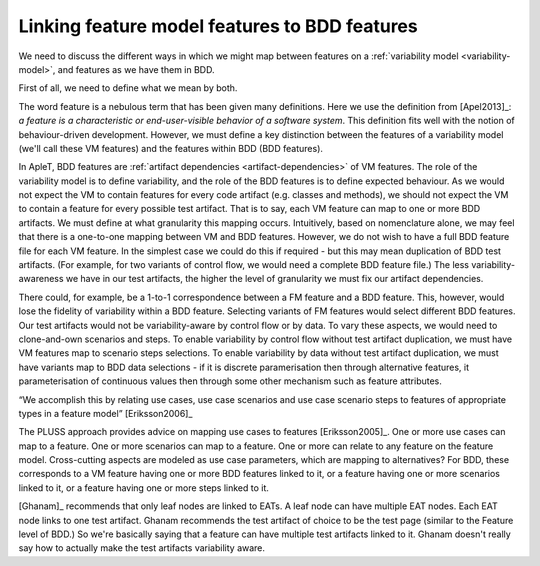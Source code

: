 .. _variability-linking-features-to-bdd:

**********************************************
Linking feature model features to BDD features
**********************************************

We need to discuss the different ways in which we might map between features on
a :ref:`variability model <variability-model>`, and features as we have them in BDD.

First of all, we need to define what we mean by both.

The word feature is a nebulous term that has been given many definitions. Here
we use the definition from [Apel2013]_: *a feature is a characteristic or
end-user-visible behavior of a software system*. This definition fits well with
the notion of behaviour-driven development. However, we must define a key
distinction between the features of a variability model (we'll call these VM features)
and the features within BDD (BDD features). 

In ApleT, BDD features are :ref:`artifact dependencies <artifact-dependencies>` 
of VM features. The role of the variability model is to define variability, and the
role of the BDD features is to define expected behaviour. As we would not
expect the VM to contain features for every code artifact (e.g. classes and
methods), we should not expect the VM to contain a feature for every possible
test artifact. That is to say, each VM feature can map to one or more BDD
artifacts. We must define at what granularity this mapping occurs. Intuitively,
based on nomenclature alone, we may feel that there is a one-to-one mapping
between VM and BDD features. However, we do not wish to have a full BDD feature
file for each VM feature. In the simplest case we could do this if required -
but this may mean duplication of BDD test artifacts. (For example, for two
variants of control flow, we would need a complete BDD feature file.) The less
variability-awareness we have in our test artifacts, the higher the level of
granularity we must fix our artifact dependencies.

There could, for example, be a 1-to-1 correspondence between a FM feature and a
BDD feature. This, however, would lose the fidelity of variability within a BDD
feature. Selecting variants of FM features would select different BDD features.
Our test artifacts would not be variability-aware by control flow or by data.
To vary these aspects, we would need to clone-and-own scenarios and steps. To
enable variability by control flow without test artifact duplication, we must
have VM features map to scenario steps selections. To enable variability by
data without test artifact duplication, we must have variants map to BDD data
selections - if it is discrete paramerisation then through alternative
features, it parameterisation of continuous values then through some other
mechanism such as feature attributes. 

“We accomplish this by relating use cases, use case scenarios and use case
scenario steps to features of appropriate types in a feature model”
[Eriksson2006]_

The PLUSS approach provides advice on mapping use cases to features
[Eriksson2005]_. One or more use cases can map to a feature. One or more
scenarios can map to a feature. One or more can relate to any
feature on the feature model. Cross-cutting aspects are modeled as use case
parameters, which are mapping to alternatives? For BDD, these corresponds to a
VM feature having one or more BDD features linked to it, or a
feature having one or more scenarios linked to it, or a feature having one or
more steps linked to it. 

[Ghanam]_ recommends that only leaf nodes are linked to EATs. A leaf node can
have multiple EAT nodes. Each EAT node links to one test artifact. Ghanam
recommends the test artifact of choice to be the test page (similar to the
Feature level of BDD.) So we're basically saying that a feature can have
multiple test artifacts linked to it. Ghanam doesn't really say how to actually
make the test artifacts variability aware.

.. todo:: Diagrams of how they map

